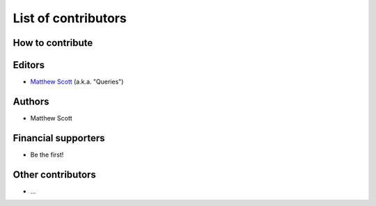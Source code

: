 ====================
List of contributors
====================

How to contribute
=================

Editors
=======

* `Matthew Scott <https://github.com/gldnspud>`__ (a.k.a. "Queries")

Authors
=======

* Matthew Scott

Financial supporters
====================

* Be the first!

Other contributors
==================

* ...
